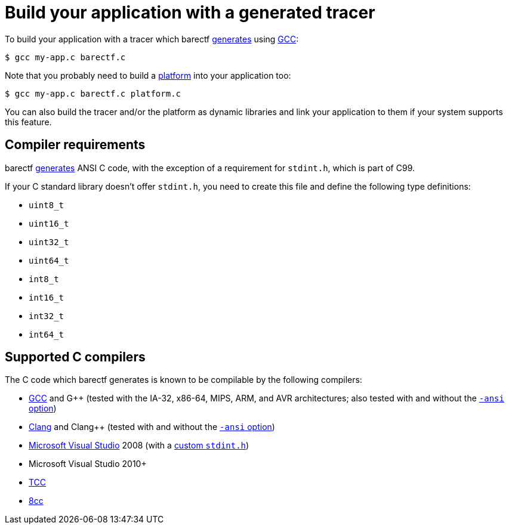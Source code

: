 = Build your application with a generated tracer

To build your application with a tracer which barectf
xref:cli:index.adoc[generates] using https://gcc.gnu.org/[GCC]:

[.cl]
[verse]
[.prompt]##$## gcc my-app.c barectf.c

Note that you probably need to build a
xref:platform:index.adoc[platform] into your application too:

[.cl]
[verse]
[.prompt]##$## gcc my-app.c barectf.c platform.c

You can also build the tracer and/or the platform as dynamic libraries
and link your application to them if your system supports this feature.

[[req]]
== Compiler requirements

barectf xref:cli:index.adoc[generates] ANSI{nbsp}C code, with the
exception of a requirement for `stdint.h`, which is part of C99.

If your C{nbsp}standard library doesn't offer `stdint.h`, you need to
create this file and define the following type definitions:

* `uint8_t`
* `uint16_t`
* `uint32_t`
* `uint64_t`
* `int8_t`
* `int16_t`
* `int32_t`
* `int64_t`

== Supported C{nbsp}compilers

The C{nbsp}code which barectf generates is known to be compilable
by the following compilers:

* https://gcc.gnu.org/[GCC] and
  G++ (tested with the IA-32, x86-64, MIPS, ARM, and AVR architectures;
  also tested with and without the
  https://gcc.gnu.org/onlinedocs/gcc/C-Dialect-Options.html[`+-ansi+` option])

* https://clang.llvm.org/[Clang] and Clang++ (tested with and without
  the
  https://clang.llvm.org/docs/ClangCommandLineReference.html#cmdoption-clang-ansi[`+-ansi+` option])

* https://visualstudio.microsoft.com/[Microsoft Visual Studio] 2008
  (with a <<req,custom `stdint.h`>>)

* Microsoft Visual Studio 2010+

* https://bellard.org/tcc/[TCC]

* https://github.com/rui314/8cc[8cc]
